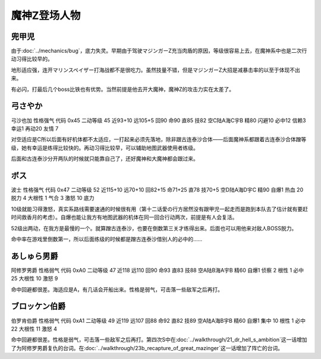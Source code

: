 .. _srw4_pilots_mazinger_z:

魔神Z登场人物
==================================================================

--------------------------------
兜甲児
--------------------------------

.. grid:: 
    :class-container: text-nowrap

    .. grid-item-card::
        :columns: auto

        .. image:: ../pilots/images/srw4_pilot_55.png
        
        | 代码 55
        | 近攻击 118+10
        | 远攻击 95+10
        | 回避 95+10
        | 命中 95+5
        | 直感 86
        | 技量 97+10

    .. grid-item-card::
        :columns: auto

        | ひらめき 9
        | 集中 13
        | 根性 1
        | 必中 4
        | 熱血 22
        | 鉄壁 24(2)
        | 底力 1
        
    .. grid-item-card::
        :columns: auto

        | SP 100
        | 性格 超強気	
        | 空A
        | 陆A
        | 海B
        | 宇B
        | 二动等级 44

由于\ :doc:`../mechanics/bug`\ ，底力失灵。早期由于驾驶マジンガーZ充当肉盾的原因，等级很容易上去，在魔神系中也是二次行动习得比较早的。

地形适应强，连开マリンスペイザー打海战都不是很吃力。虽然技量不错，但是マジンガーZ大招是减暴击率的以至于体现不出来。

有必闪，打最后几个boss比铁也有优势。当然前提是他去开大魔神，魔神Z的攻击力实在太差了。

--------------------------------
弓さやか
--------------------------------

弓沙也加 性格强气 代码 0x45 二动等级 45 近93+10 远105+5 回90 命90 直85 技82 空C陆A海C宇B 精80 闪避10 必中12 信赖3 幸运1 再动20 友情 7

对空适应是C所以后面有好机体都不太适应，一打起来必须先落地，除非跟古连泰沙合体——后面魔神系都跟着古连泰沙合体蹭等级，她有幸运是练得比较快的。再动习得比较早，可以辅助地图武器使用者练级。

后面和古连泰沙分开两队的时候就只能靠自己了，还好魔神和大魔神都会跟过来。


--------------------------------
ボス
--------------------------------
波士 性格强气 代码 0x47 二动等级 52 近115+10 远70+10 回82+15 命71+25 直78 技70+5 空D陆A海D宇C 精90 自爆1 热血 20 脱力 4 大根性 1 气合 3 激怒 10 底力

10级就能习得激怒，真实系路线需要速通的时候很有用（第十二话愛の行方居然没有跟甲児一起走而是跑到本队去了估计就有要赶时间救香月的考虑）。自爆也能让我方有地图武器的机体在同一回合行动两次，前提是有人会复活。

52级出两动，在我方是最慢的一个。就算蹭古连泰沙，也要在倒数第三关才练得出来。后面也可以用他来对敌人BOSS脱力。

命中率在游戏里倒数第一，所以后面练级的时候都是蹭古连泰沙借别人的必中的……


--------------------------------
あしゅら男爵
--------------------------------
阿修罗男爵 性格弱气 代码 0xA0 二动等级 47 近118 远110 回90 命93 直83 技88 空A陆B海A宇B 精60 自爆1 侦察 2 根性 1 必中25 大根性 10 激怒 9

命中回避都很差。海适应是A，有几话会开船出来。性格是弱气，可击落一些敌军之后再打。

--------------------------------
ブロッケン伯爵
--------------------------------

伯罗肯伯爵 性格弱气 代码 0xA1 二动等级 49 近119 远107 回88 命92 直82 技89 空A陆A海B宇B 精60 自爆1 集中 10 根性 1 必中22 大根性 11 激怒 4

命中回避都很差。性格是弱气，可击落一些敌军之后再打。第四次S中在\ :doc:`../walkthrough/21_dr_hell_s_ambition`\ 这一话增加了为阿修罗男爵复仇的台词。在\ :doc:`../walkthrough/23b_recapture_of_great_mazinger`\ 这一话增加了阵亡的台词。
